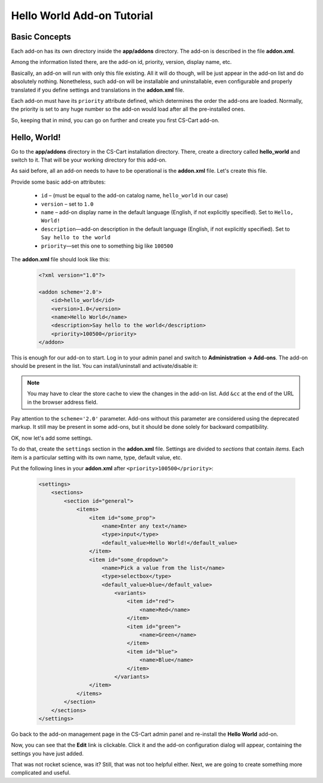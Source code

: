 Hello World Add-on Tutorial
===========================

Basic Concepts
--------------

Each add-on has its own directory inside the **app/addons** directory. The add-on is described in the file **addon.xml**.

Among the information listed there, are the add-on id, priority, version, display name, etc.

Basically, an add-on will run with only this file existing. All it will do though, will be just appear in the add-on list and do absolutely nothing. Nonetheless, such add-on will be installable and uninstallable, even configurable and properly translated if you define settings and translations in the **addon.xml** file.

Each add-on must have its ``priority`` attribute defined, which determines the order the add-ons are loaded. Normally, the priority is set to any huge number so the add-on would load after all the pre-installed ones.

So, keeping that in mind, you can go on further and create you first CS-Cart add-on.

Hello, World!
-------------

Go to the **app/addons** directory in the CS-Cart installation directory. There, create a directory called **hello_world** and switch to it. That will be your working directory for this add-on.

As said before, all an add-on needs to have to be operational is the **addon.xml** file. Let's create this file.

Provide some basic add-on attributes:

    *   ``id`` – (must be equal to the add-on catalog name, ``hello_world`` in our case)
    *   ``version`` – set to ``1.0``
    *   ``name`` – add-on display name in the default language (English, if not explicitly specified). Set to ``Hello, World!``
    *   ``description``—add-on description in the default language (English, if not explicitly specified). Set to ``Say hello to the world``
    *   ``priority``—set this one to something big like ``100500``

The **addon.xml** file should look like this:

    .. code-block:: xml

        <?xml version="1.0"?>

        <addon scheme='2.0'>
            <id>hello_world</id>
            <version>1.0</version>
            <name>Hello World</name>
            <description>Say hello to the world</description>
            <priority>100500</priority>
        </addon>

This is enough for our add-on to start. Log in to your admin panel and switch to **Administration → Add-ons**. The add-on should be present in the list. You can install/uninstall and activate/disable it:

.. image:: img/hello_world_addon_list.png
    :align: center
    :alt: The Hello World add-on in the CS-Cart admin panel add-on list

.. note::

    You may have to clear the store cache to view the changes in the add-on list. Add ``&cc`` at the end of the URL in the browser address field.

Pay attention to the ``scheme='2.0'`` parameter. Add-ons without this parameter are considered using the deprecated markup. It still may be present in some add-ons, but it should be done solely for backward compatibility.

OK, now let's add some settings.

To do that, create the ``settings`` section in the **addon.xml** file. Settings are divided to *sections* that contain *items*. Each item is a particular setting with its own name, type, default value, etc.

Put the following lines in your **addon.xml** after ``<priority>100500</priority>``:

    .. code-block:: xml

        <settings>
            <sections>
                <section id="general">
                    <items>
                        <item id="some_prop">
                            <name>Enter any text</name>
                            <type>input</type>
                            <default_value>Hello World!</default_value>
                        </item>
                        <item id="some_dropdown">
                            <name>Pick a value from the list</name>
                            <type>selectbox</type>
                            <default_value>blue</default_value>
                                <variants>
                                    <item id="red">
                                        <name>Red</name>
                                    </item>
                                    <item id="green">
                                        <name>Green</name>
                                    </item>
                                    <item id="blue">
                                        <name>Blue</name>
                                    </item>
                                </variants>
                        </item>
                    </items>
                </section>
            </sections>
        </settings>

Go back to the add-on management page in the CS-Cart admin panel and re-install the **Hello World** add-on.

Now, you can see that the **Edit** link is clickable. Click it and the add-on configuration dialog will appear, containing the settings you have just added.

.. TODO: Add the screenshot for the add-on settings.

That was not rocket science, was it? Still, that was not too helpful either. Next, we are going to create something more complicated and useful.
